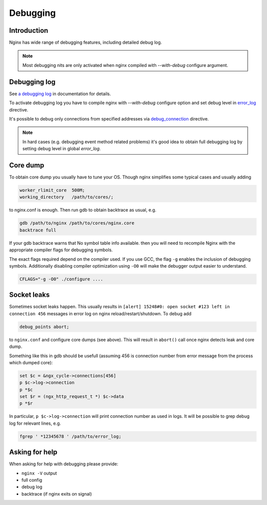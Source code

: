 
.. meta::
   :description: This tutorial explains how to use some of NGINX's essential debugging features.

Debugging
=========

Introduction
------------
Nginx has wide range of debugging features, including detailed debug log. 

.. note:: Most debugging nits are only activated when nginx compiled with *--with-debug* configure argument.



Debugging log
-------------
See `a debugging log <http://nginx.org/en/docs/debugging_log.html>`_ in documentation for details.

To activate debugging log you have to compile nginx with *--with-debug* configure option and set debug level in `error_log <|HttpCoreModule|#error_log>`_ directive.

It's possible to debug only connections from specified addresses via `debug_connection <|EventModule|#debug_connection>`_ directive.

.. note:: In hard cases (e.g. debugging event method related problems) it's good idea to obtain full debugging log by setting debug level in global *error_log*.



Core dump
---------
To obtain core dump you usually have to tune your OS. Though nginx simplifies some typical cases and usually adding

.. code-block:: nginx

  worker_rlimit_core  500M;
  working_directory   /path/to/cores/;

to nginx.conf is enough. Then run gdb to obtain backtrace as usual, e.g.

.. code-block:: bash

  gdb /path/to/nginx /path/to/cores/nginx.core
  backtrace full

If your gdb backtrace warns that No symbol table info available. then you will need to recompile Nginx with the appropriate compiler flags for debugging symbols.

The exact flags required depend on the compiler used. If you use GCC, the flag ``-g`` enables the inclusion of debugging symbols. 
Additionally disabling compiler optimization using ``-O0`` will make the debugger output easier to understand.

.. code-block:: bash

  CFLAGS="-g -O0" ./configure ....



Socket leaks
------------
Sometimes socket leaks happen. 
This usually results in ``[alert] 15248#0: open socket #123 left in connection 456`` messages in error log on nginx reload/restart/shutdown. 
To debug add 

.. code-block:: bash
  
  debug_points abort;

to ``nginx.conf`` and configure core dumps (see above). 
This will result in ``abort()`` call once nginx detects leak and core dump.

Something like this in gdb should be usefull (assuming 456 is connection number from error message from the process which dumped core):

.. code-block:: bash

  set $c = &ngx_cycle->connections[456]
  p $c->log->connection
  p *$c
  set $r = (ngx_http_request_t *) $c->data
  p *$r

In particular, ``p $c->log->connection`` will print connection number as used in logs. 
It will be possible to grep debug log for relevant lines, e.g.

.. code-block:: bash

  fgrep ' *12345678 ' /path/to/error_log;



Asking for help
---------------
When asking for help with debugging please provide:

* ``nginx -V`` output
* full config
* debug log
* backtrace (if nginx exits on signal)
